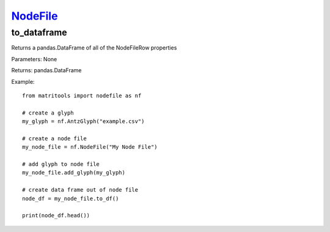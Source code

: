 `NodeFile <nodefile.html>`_
===========================
to_dataframe
------------
Returns a pandas.DataFrame of all of the NodeFileRow properties

Parameters: None

Returns: pandas.DataFrame

Example::

    from matritools import nodefile as nf

    # create a glyph
    my_glyph = nf.AntzGlyph("example.csv")

    # create a node file
    my_node_file = nf.NodeFile("My Node File")

    # add glyph to node file
    my_node_file.add_glyph(my_glyph)

    # create data frame out of node file
    node_df = my_node_file.to_df()

    print(node_df.head())

